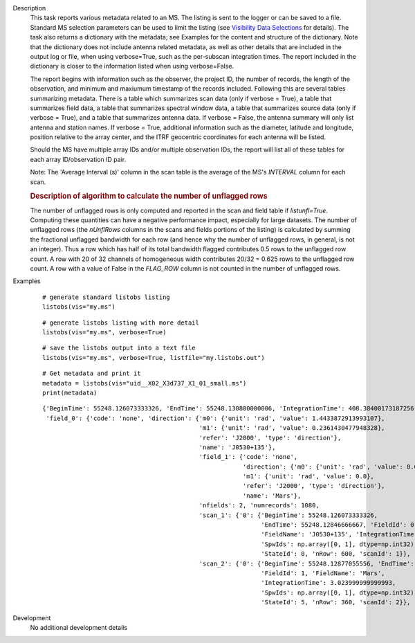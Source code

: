 

.. _Description:

Description
   This task reports various metadata related to an MS. The listing is
   sent to the logger or can be saved to a file. Standard MS selection
   parameters can be used to limit the listing (see `Visibility Data
   Selections
   <../../notebooks/visibility_data_selection.ipynb>`__
   for details). The task also returns a dictionary with the metadata;
   see Examples for the content and structure of the dictionary. Note
   that the dictionary does not include antenna related metadata, as
   well as other details that are included in the output log or file,
   when using verbose=True, such as the per-subscan integration
   times. The report included in the dictionary is closer to the
   information listed when using verbose=False.
   
   The report begins with information such as the observer, the
   project ID, the number of records, the length of the observation,
   and minimum and maxiumum timestamp of the records included.
   Following this are several tables summarizing metadata. There is a
   table which summarizes scan data (only if verbose = True), a table
   that summarizes field data, a table that summarizes spectral
   window data, a table that summarizes source data (only if verbose
   = True), and a table that summarizes antenna data. If verbose =
   False, the antenna summary will only list antenna and station
   names. If verbose = True, additional information such as the
   diameter, latitude and longitude, position relative to the array
   center, and the ITRF geocentric coordinates for each antenna will
   be listed.
   
   Should the MS have multiple array IDs and/or multiple observation
   IDs, the report will list all of these tables for each array
   ID/observation ID pair.
   
   Note: The 'Average Interval (s)' column in the scan table is the
   average of the MS's *INTERVAL* column for each scan.

   
   .. rubric:: Description of algorithm to calculate the number of unflagged rows
   
   The number of unflagged rows is only computed and reported in the
   scan and field table if *listunfl=True*. Computing these
   quantities can have a negative performance impact, especially for
   large datasets. The number of unflagged rows (the *nUnflRows*
   columns in the scans and fields portions of the listing) is
   calculated by summing the fractional unflagged bandwidth for each
   row (and hence why the number of unflagged rows, in general, is
   not an integer). Thus a row which has half of its total bandwidth
   flagged contributes 0.5 rows to the unflagged row count. A row
   with 20 of 32 channels of homogeneous width contributes 20/32 =
   0.625 rows to the unflagged row count. A row with a value of False
   in the *FLAG_ROW* column is not counted in the number of unflagged
   rows.
   

.. _Examples:

Examples
   ::
   
      # generate standard listobs listing
      listobs(vis="my.ms")
   
   ::
   
      # generate listobs listing with more detail
      listobs(vis="my.ms", verbose=True)
   
   ::
   
      # save the listobs output into a text file
      listobs(vis="my.ms", verbose=True, listfile="my.listobs.out")
   
   ::
   
      # Get metadata and print it
      metadata = listobs(vis="uid__X02_X3d737_X1_01_small.ms")
      print(metadata)
   
   ::
   
      {'BeginTime': 55248.126073333326, 'EndTime': 55248.130800000006, 'IntegrationTime': 408.38400173187256,
       'field_0': {'code': 'none', 'direction': {'m0': {'unit': 'rad', 'value': 1.4433872913993107},
                                                 'm1': {'unit': 'rad', 'value': 0.2361430477948328},
                                                 'refer': 'J2000', 'type': 'direction'},
                                                 'name': 'J0530+135'},
                                                 'field_1': {'code': 'none',
                                                             'direction': {'m0': {'unit': 'rad', 'value': 0.0},
                                                             'm1': {'unit': 'rad', 'value': 0.0},
                                                             'refer': 'J2000', 'type': 'direction'},
                                                             'name': 'Mars'},
                                                 'nfields': 2, 'numrecords': 1080,
                                                 'scan_1': {'0': {'BeginTime': 55248.126073333326,
                                                                  'EndTime': 55248.12846666667, 'FieldId': 0,
                                                                  'FieldName': 'J0530+135', 'IntegrationTime': 3.0240000000000187,
                                                                  'SpwIds': np.array([0, 1], dtype=np.int32),
                                                                  'StateId': 0, 'nRow': 600, 'scanId': 1}},
                                                 'scan_2': {'0': {'BeginTime': 55248.12877055556, 'EndTime': 55248.13014111111,
                                                                  'FieldId': 1, 'FieldName': 'Mars',
                                                                  'IntegrationTime': 3.023999999999993,
                                                                  'SpwIds': np.array([0, 1], dtype=np.int32),
                                                                  'StateId': 5, 'nRow': 360, 'scanId': 2}}, 'timeref': 'UTC'}}
   

.. _Development:

Development
   No additional development details

